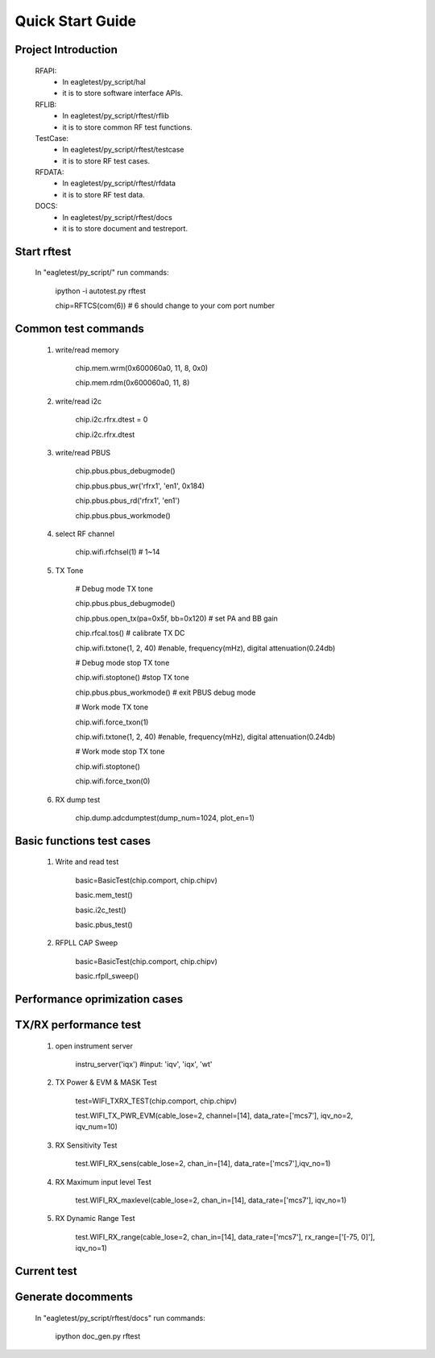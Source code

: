 ====================
Quick Start Guide
====================


Project Introduction 
=============== 

	RFAPI:
		* In eagletest/py_script/hal
		* it is to store software interface APIs.

	RFLIB:
		* In eagletest/py_script/rftest/rflib
		* it is to store common RF test functions.

	TestCase:
		* In eagletest/py_script/rftest/testcase
		* it is to store RF test cases.

	RFDATA:
		* In eagletest/py_script/rftest/rfdata
		* it is to store RF test data.

	DOCS:
		* In eagletest/py_script/rftest/docs
		* it is to store document and testreport.



Start rftest 
=============== 

	In "eagletest/py_script/" run commands:
    
        	ipython -i autotest.py rftest

        	chip=RFTCS(com(6))   # 6 should change to your com port number


Common test commands
=========================
	
	1. write/read memory

		chip.mem.wrm(0x600060a0, 11, 8, 0x0)

		chip.mem.rdm(0x600060a0, 11, 8)


	2. write/read i2c

		 chip.i2c.rfrx.dtest = 0

		 chip.i2c.rfrx.dtest


	3. write/read PBUS

		chip.pbus.pbus_debugmode()

		chip.pbus.pbus_wr('rfrx1', 'en1', 0x184)
	
		chip.pbus.pbus_rd('rfrx1', 'en1')

		chip.pbus.pbus_workmode()


	4. select RF channel

		chip.wifi.rfchsel(1)  # 1~14


	5. TX Tone

		# Debug mode TX tone

		chip.pbus.pbus_debugmode()

 		chip.pbus.open_tx(pa=0x5f, bb=0x120)  # set PA and BB gain

		chip.rfcal.tos()    # calibrate TX DC

		chip.wifi.txtone(1, 2, 40)   #enable, frequency(mHz), digital attenuation(0.24db)


		# Debug mode stop TX tone

		chip.wifi.stoptone()   #stop TX tone

		chip.pbus.pbus_workmode()  # exit PBUS debug mode


		
		# Work mode TX tone

		chip.wifi.force_txon(1)

		chip.wifi.txtone(1, 2, 40)   #enable, frequency(mHz), digital attenuation(0.24db)


		# Work mode stop TX tone
	
		chip.wifi.stoptone()

		chip.wifi.force_txon(0)



	6. RX dump test

		chip.dump.adcdumptest(dump_num=1024, plot_en=1)



Basic functions test cases
===========================

	1. Write and read test 

		basic=BasicTest(chip.comport, chip.chipv)

		basic.mem_test()

		basic.i2c_test()

		basic.pbus_test()


	2. RFPLL CAP Sweep

		basic=BasicTest(chip.comport, chip.chipv)

		basic.rfpll_sweep()


Performance oprimization cases
===============================




TX/RX performance test
=========================

	1. open instrument server

 		instru_server('iqx')  #input: 'iqv', 'iqx', 'wt'


	2. TX Power & EVM & MASK Test

		test=WIFI_TXRX_TEST(chip.comport, chip.chipv)

		test.WIFI_TX_PWR_EVM(cable_lose=2, channel=[14], data_rate=['mcs7'], iqv_no=2, iqv_num=10)


	3. RX Sensitivity Test

		test.WIFI_RX_sens(cable_lose=2, chan_in=[14], data_rate=['mcs7'],iqv_no=1)


	4. RX Maximum input level Test

		test.WIFI_RX_maxlevel(cable_lose=2, chan_in=[14], data_rate=['mcs7'], iqv_no=1)


	5. RX Dynamic Range Test

		test.WIFI_RX_range(cable_lose=2, chan_in=[14], data_rate=['mcs7'], rx_range=['[-75, 0]'], iqv_no=1)


	
Current test
=========================




Generate docomments 
======================== 

	In "eagletest/py_script/rftest/docs" run commands:

        	ipython doc_gen.py rftest











